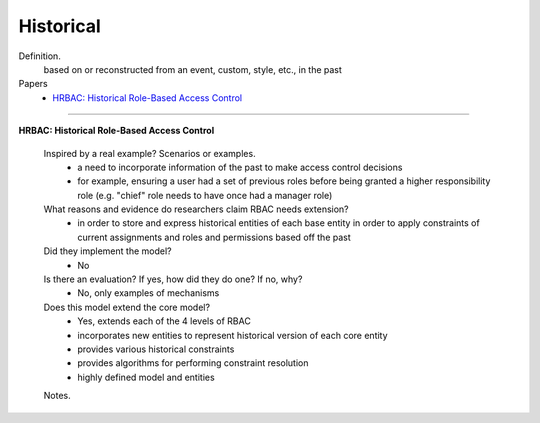 ************
 Historical
************

Definition.
        based on or reconstructed from an event, custom, style, etc., in the past

Papers
    * `HRBAC: Historical Role-Based Access Control <http://citeseerx.ist.psu.edu/viewdoc/download?doi=10.1.1.182.8833&rep=rep1&type=pdf>`_

----------------------------------------------------

**HRBAC: Historical Role-Based Access Control**

    Inspired by a real example? Scenarios or examples.
        - a need to incorporate information of the past to make access control decisions
        - for example, ensuring a user had a set of previous roles before being granted a higher responsibility role (e.g. "chief" role needs to have once had a manager role)

    What reasons and evidence do researchers claim RBAC needs extension?
        - in order to store and express historical entities of each base entity in order to apply constraints of current assignments and roles and permissions based off the past

    Did they implement the model?
        - No

    Is there an evaluation? If yes, how did they do one? If no, why?
        - No, only examples of mechanisms

    Does this model extend the core model?
        - Yes, extends each of the 4 levels of RBAC
        - incorporates new entities to represent historical version of each core entity
        - provides various historical constraints
        - provides algorithms for performing constraint resolution
        - highly defined model and entities

    Notes.

